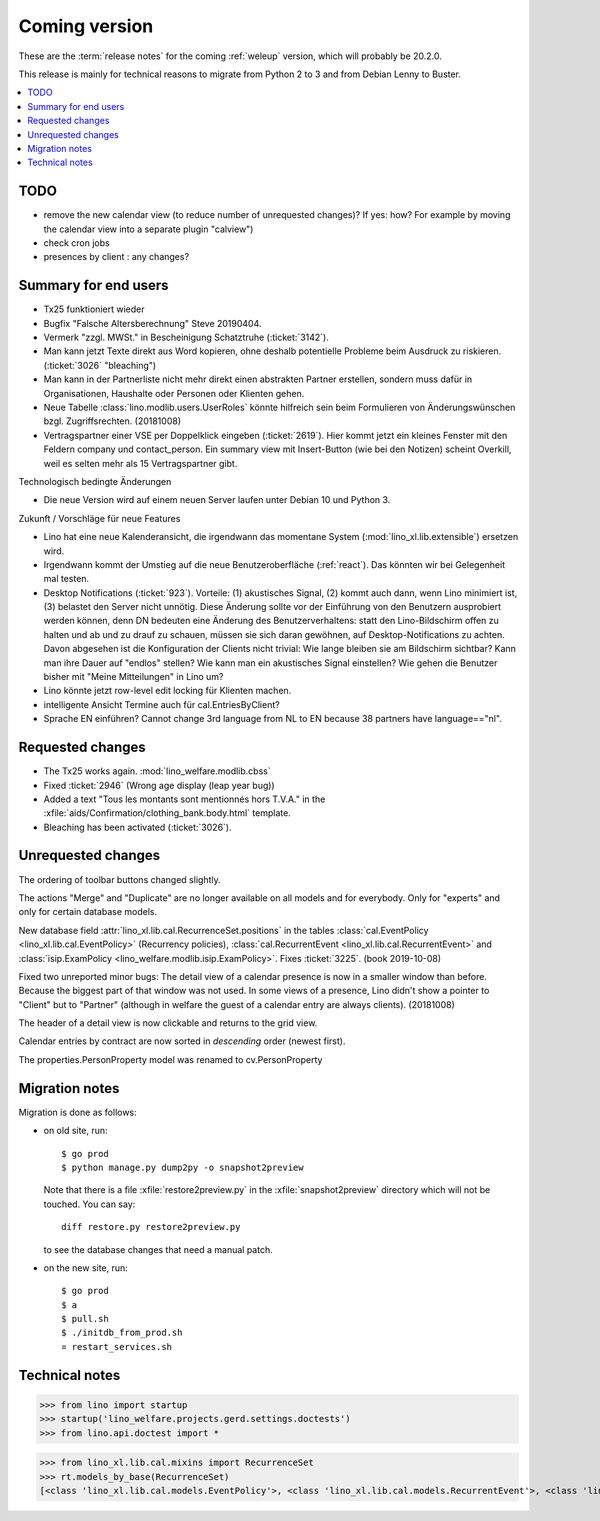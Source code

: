 ==============
Coming version
==============

These are the :term:`release notes` for the coming :ref:`weleup` version, which
will probably be 20.2.0.

This release is mainly for technical reasons to migrate from Python 2 to 3 and
from Debian Lenny to Buster.

.. contents::
  :local:

TODO
====

- remove the new calendar view (to reduce number of unrequested changes)? If
  yes: how? For example by moving the calendar view into a separate plugin
  "calview")

- check cron jobs

- presences by client : any changes?


Summary for end users
=====================

- Tx25 funktioniert wieder

- Bugfix "Falsche Altersberechnung" Steve 20190404.

- Vermerk "zzgl. MWSt." in Bescheinigung Schatztruhe (:ticket:`3142`).

- Man kann jetzt Texte direkt aus Word kopieren, ohne deshalb potentielle
  Probleme beim Ausdruck zu riskieren.
  (:ticket:`3026` "bleaching")

- Man kann in der Partnerliste nicht mehr direkt einen abstrakten Partner
  erstellen, sondern muss dafür in Organisationen, Haushalte oder Personen oder
  Klienten gehen.

- Neue Tabelle :class:`lino.modlib.users.UserRoles` könnte
  hilfreich sein beim Formulieren von Änderungswünschen
  bzgl. Zugriffsrechten. (20181008)

- Vertragspartner einer VSE per Doppelklick eingeben (:ticket:`2619`). Hier
  kommt jetzt ein kleines Fenster mit den Feldern company und contact_person.
  Ein summary view mit Insert-Button (wie bei den Notizen) scheint Overkill,
  weil es selten mehr als 15 Vertragspartner gibt.



Technologisch bedingte Änderungen

- Die neue Version wird auf einem neuen Server laufen unter Debian 10 und Python
  3.

Zukunft / Vorschläge für neue Features

- Lino hat eine neue Kalenderansicht, die irgendwann das momentane System
  (:mod:`lino_xl.lib.extensible`) ersetzen wird.

- Irgendwann kommt der Umstieg auf die neue Benutzeroberfläche (:ref:`react`).
  Das könnten wir bei Gelegenheit mal testen.

- Desktop Notifications (:ticket:`923`).  Vorteile: (1) akustisches
  Signal, (2) kommt auch dann, wenn Lino minimiert ist, (3) belastet
  den Server nicht unnötig.
  Diese Änderung sollte vor der Einführung von den Benutzern
  ausprobiert werden können, denn DN bedeuten eine Änderung des
  Benutzerverhaltens: statt den Lino-Bildschirm offen zu halten und ab
  und zu drauf zu schauen, müssen sie sich daran gewöhnen, auf
  Desktop-Notifications zu achten. Davon abgesehen ist die
  Konfiguration der Clients nicht trivial: Wie lange bleiben sie am
  Bildschirm sichtbar? Kann man ihre Dauer auf "endlos" stellen?  Wie
  kann man ein akustisches Signal einstellen? Wie gehen die Benutzer
  bisher mit "Meine Mitteilungen" in Lino um?

- Lino könnte jetzt row-level edit locking für Klienten machen.

- intelligente Ansicht Termine auch für cal.EntriesByClient?

- Sprache EN einführen? Cannot change 3rd language from NL to EN because 38
  partners have language=="nl".


Requested changes
=================

- The Tx25 works again.  :mod:`lino_welfare.modlib.cbss`

- Fixed :ticket:`2946` (Wrong age display (leap year bug))

- Added a text "Tous les montants sont mentionnés hors T.V.A." in the
  :xfile:`aids/Confirmation/clothing_bank.body.html` template.

- Bleaching has been activated (:ticket:`3026`).

Unrequested changes
===================

The ordering of toolbar buttons changed slightly.

The actions "Merge" and "Duplicate" are no longer available on all models and
for everybody.  Only for "experts" and only for certain database models.

New database field :attr:`lino_xl.lib.cal.RecurrenceSet.positions` in the tables
:class:`cal.EventPolicy <lino_xl.lib.cal.EventPolicy>` (Recurrency policies),
:class:`cal.RecurrentEvent <lino_xl.lib.cal.RecurrentEvent>` and
:class:`isip.ExamPolicy <lino_welfare.modlib.isip.ExamPolicy>`.
Fixes :ticket:`3225`. (book 2019-10-08)

Fixed two unreported minor bugs:  The detail view of a calendar presence is now
in a smaller window than before. Because the biggest part of that window was not
used. In some views of a presence, Lino didn't show a pointer to "Client" but to
"Partner" (although in welfare the guest of a calendar entry are always
clients). (20181008)

The header of a detail view is now clickable and returns to the grid view.

Calendar entries by contract are now sorted in *descending* order (newest first).

The properties.PersonProperty model was renamed to cv.PersonProperty


Migration notes
===============

Migration is done as follows:

- on old site, run::

    $ go prod
    $ python manage.py dump2py -o snapshot2preview

  Note that there is a file :xfile:`restore2preview.py` in the :xfile:`snapshot2preview`
  directory which will not be touched. You can say::

    diff restore.py restore2preview.py

  to see the database changes that need a manual patch.

- on the new site, run::

    $ go prod
    $ a
    $ pull.sh
    $ ./initdb_from_prod.sh
    ¤ restart_services.sh





Technical notes
===============

>>> from lino import startup
>>> startup('lino_welfare.projects.gerd.settings.doctests')
>>> from lino.api.doctest import *

>>> from lino_xl.lib.cal.mixins import RecurrenceSet
>>> rt.models_by_base(RecurrenceSet)
[<class 'lino_xl.lib.cal.models.EventPolicy'>, <class 'lino_xl.lib.cal.models.RecurrentEvent'>, <class 'lino_welfare.modlib.isip.models.ExamPolicy'>]
